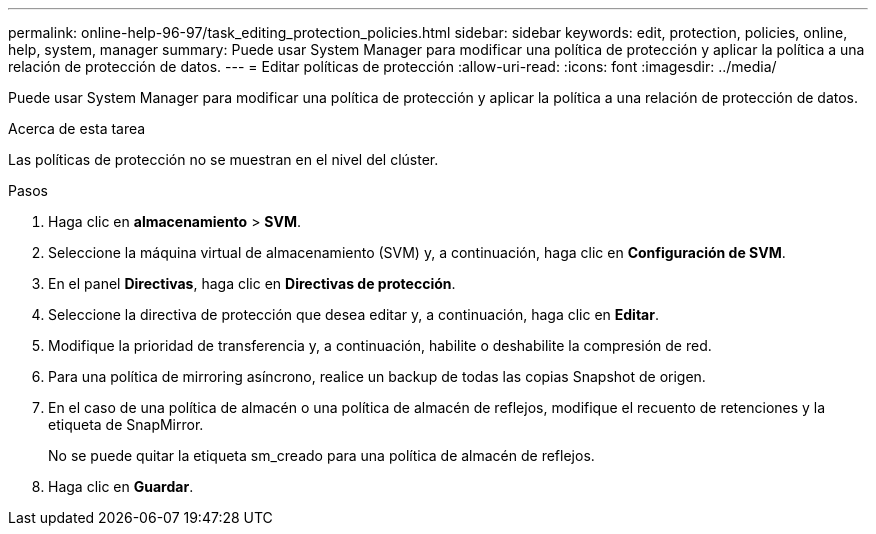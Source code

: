 ---
permalink: online-help-96-97/task_editing_protection_policies.html 
sidebar: sidebar 
keywords: edit, protection, policies, online, help, system, manager 
summary: Puede usar System Manager para modificar una política de protección y aplicar la política a una relación de protección de datos. 
---
= Editar políticas de protección
:allow-uri-read: 
:icons: font
:imagesdir: ../media/


[role="lead"]
Puede usar System Manager para modificar una política de protección y aplicar la política a una relación de protección de datos.

.Acerca de esta tarea
Las políticas de protección no se muestran en el nivel del clúster.

.Pasos
. Haga clic en *almacenamiento* > *SVM*.
. Seleccione la máquina virtual de almacenamiento (SVM) y, a continuación, haga clic en *Configuración de SVM*.
. En el panel *Directivas*, haga clic en *Directivas de protección*.
. Seleccione la directiva de protección que desea editar y, a continuación, haga clic en *Editar*.
. Modifique la prioridad de transferencia y, a continuación, habilite o deshabilite la compresión de red.
. Para una política de mirroring asíncrono, realice un backup de todas las copias Snapshot de origen.
. En el caso de una política de almacén o una política de almacén de reflejos, modifique el recuento de retenciones y la etiqueta de SnapMirror.
+
No se puede quitar la etiqueta sm_creado para una política de almacén de reflejos.

. Haga clic en *Guardar*.

